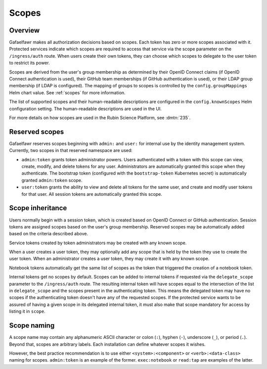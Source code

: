 ######
Scopes
######

Overview
========

Gafaelfawr makes all authorization decisions based on scopes.
Each token has zero or more scopes associated with it.
Protected services indicate which scopes are required to access that service via the scope parameter on the ``/ingress/auth`` route.
When users create their own tokens, they can choose which scopes to delegate to the user token to restrict its power.

Scopes are derived from the user's group membership as determined by their OpenID Connect claims (if OpenID Connect authentication is used), their GitHub team memberships (if GitHub authentication is used), or their LDAP group membership (if LDAP is configured).
The mapping of groups to scopes is controlled by the ``config.groupMappings`` Helm chart value.
See :ref:`scopes` for more information.

The list of supported scopes and their human-readable descriptions are configured in the ``config.knownScopes`` Helm configuration setting.
The human-readable descriptions are used in the UI.

For more details on how scopes are used in the Rubin Science Platform, see :dmtn:`235`.

Reserved scopes
===============

Gafaelfawr reserves scopes beginning with ``admin:`` and ``user:`` for internal use by the identity management system.
Currently, two scopes in that reserved namespace are used:

* ``admin:token`` grants token administrator powers.
  Users authenticated with a token with this scope can view, create, modify, and delete tokens for any user.
  Administrators are automatically granted this scope when they authenticate.
  The bootstrap token (configured with the ``bootstrap-token`` Kubernetes secret) is automatically granted ``admin:token`` scope.
* ``user:token`` grants the ability to view and delete all tokens for the same user, and create and modify user tokens for that user.
  All session tokens are automatically granted this scope.

Scope inheritance
=================

Users normally begin with a session token, which is created based on OpenID Connect or GitHub authentication.
Session tokens are assigned scopes based on the user's group membership.
Reserved scopes may be automatically added based on the criteria described above.

Service tokens created by token administrators may be created with any known scope.

When a user creates a user token, they may optionally add any scope that is held by the token they use to create the user token.
When an administrator creates a user token, they may create it with any known scope.

Notebook tokens automatically get the same list of scopes as the token that triggered the creation of a notebook token.

Internal tokens get no scopes by default.
Scopes can be added to internal tokens if requested via the ``delegate_scope`` parameter to the ``/ingress/auth`` route.
The resulting internal token will have scopes equal to the intersection of the list in ``delegate_scope`` and the scopes present in the authenticating token.
This means the delegated token may have no scopes if the authenticating token doesn't have any of the requested scopes.
If the protected service wants to be assured of having a given scope in its delegated internal token, it must also make that scope mandatory for access by listing it in ``scope``.

Scope naming
============

A scope name may contain any alphanumeric ASCII character or colon (``:``), hyphen (``-``), underscore (``_``), or period (``.``).
Beyond that, scopes are arbitrary labels.
Each installation can define whatever scopes it wishes.

However, the best practice recommendation is to use either ``<system>:<component>`` or ``<verb>:<data-class>`` naming for scopes.
``admin:token`` is an example of the former.
``exec:notebook`` or ``read:tap`` are examples of the latter.
